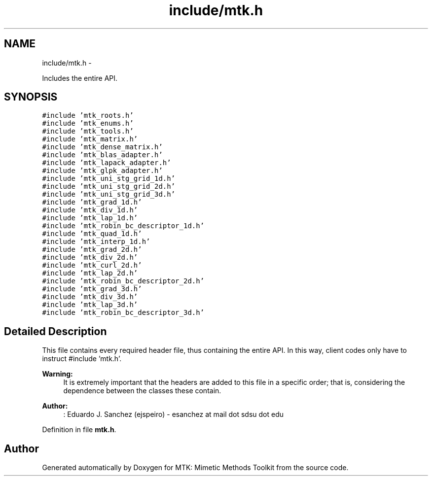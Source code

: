 .TH "include/mtk.h" 3 "Mon Feb 1 2016" "MTK: Mimetic Methods Toolkit" \" -*- nroff -*-
.ad l
.nh
.SH NAME
include/mtk.h \- 
.PP
Includes the entire API\&.  

.SH SYNOPSIS
.br
.PP
\fC#include 'mtk_roots\&.h'\fP
.br
\fC#include 'mtk_enums\&.h'\fP
.br
\fC#include 'mtk_tools\&.h'\fP
.br
\fC#include 'mtk_matrix\&.h'\fP
.br
\fC#include 'mtk_dense_matrix\&.h'\fP
.br
\fC#include 'mtk_blas_adapter\&.h'\fP
.br
\fC#include 'mtk_lapack_adapter\&.h'\fP
.br
\fC#include 'mtk_glpk_adapter\&.h'\fP
.br
\fC#include 'mtk_uni_stg_grid_1d\&.h'\fP
.br
\fC#include 'mtk_uni_stg_grid_2d\&.h'\fP
.br
\fC#include 'mtk_uni_stg_grid_3d\&.h'\fP
.br
\fC#include 'mtk_grad_1d\&.h'\fP
.br
\fC#include 'mtk_div_1d\&.h'\fP
.br
\fC#include 'mtk_lap_1d\&.h'\fP
.br
\fC#include 'mtk_robin_bc_descriptor_1d\&.h'\fP
.br
\fC#include 'mtk_quad_1d\&.h'\fP
.br
\fC#include 'mtk_interp_1d\&.h'\fP
.br
\fC#include 'mtk_grad_2d\&.h'\fP
.br
\fC#include 'mtk_div_2d\&.h'\fP
.br
\fC#include 'mtk_curl_2d\&.h'\fP
.br
\fC#include 'mtk_lap_2d\&.h'\fP
.br
\fC#include 'mtk_robin_bc_descriptor_2d\&.h'\fP
.br
\fC#include 'mtk_grad_3d\&.h'\fP
.br
\fC#include 'mtk_div_3d\&.h'\fP
.br
\fC#include 'mtk_lap_3d\&.h'\fP
.br
\fC#include 'mtk_robin_bc_descriptor_3d\&.h'\fP
.br

.SH "Detailed Description"
.PP 
This file contains every required header file, thus containing the entire API\&. In this way, client codes only have to instruct #include 'mtk\&.h'\&.
.PP
\fBWarning:\fP
.RS 4
It is extremely important that the headers are added to this file in a specific order; that is, considering the dependence between the classes these contain\&.
.RE
.PP
\fBAuthor:\fP
.RS 4
: Eduardo J\&. Sanchez (ejspeiro) - esanchez at mail dot sdsu dot edu 
.RE
.PP

.PP
Definition in file \fBmtk\&.h\fP\&.
.SH "Author"
.PP 
Generated automatically by Doxygen for MTK: Mimetic Methods Toolkit from the source code\&.
